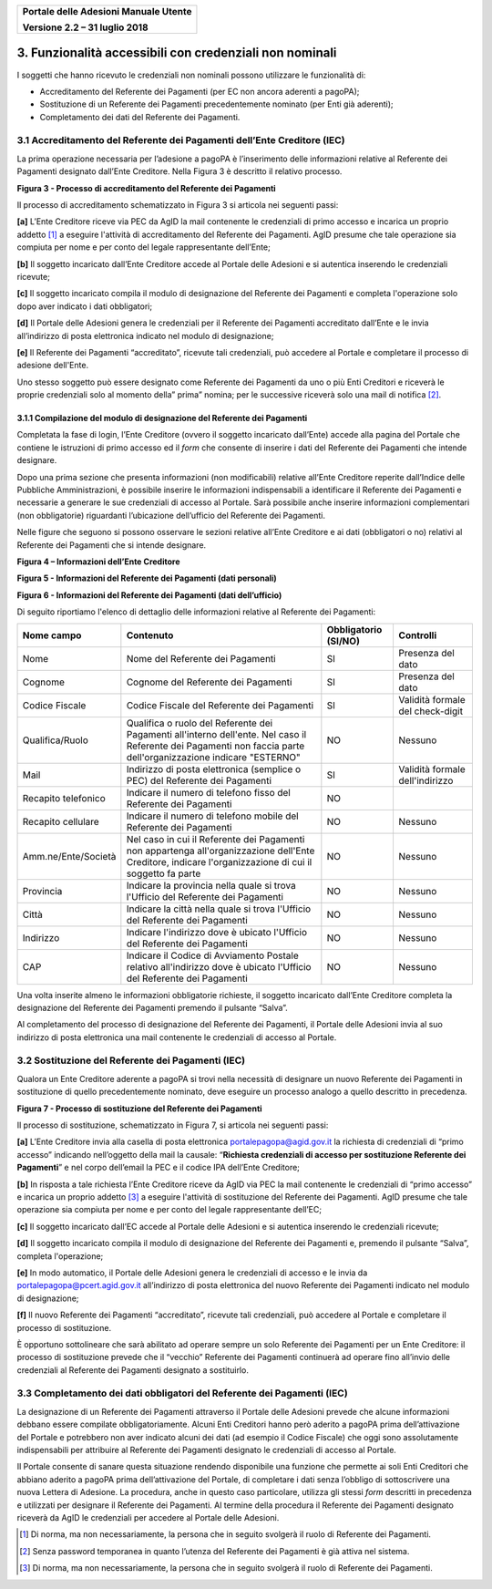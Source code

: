 ﻿
|image0|

+-------------------------------------------------+
| **Portale delle Adesioni Manuale Utente**       |
|                                                 |
| **Versione 2.2 – 31 luglio 2018**               |
+-------------------------------------------------+


3. Funzionalità accessibili con credenziali non nominali
========================================================

I soggetti che hanno ricevuto le credenziali non nominali possono
utilizzare le funzionalità di:

-  Accreditamento del Referente dei Pagamenti (per EC non ancora
   aderenti a pagoPA);

-  Sostituzione di un Referente dei Pagamenti precedentemente nominato
   (per Enti già aderenti);

-  Completamento dei dati del Referente dei Pagamenti.

3.1 Accreditamento del Referente dei Pagamenti dell’Ente Creditore (IEC)
------------------------------------------------------------------------

La prima operazione necessaria per l’adesione a pagoPA è l’inserimento
delle informazioni relative al Referente dei Pagamenti designato
dall’Ente Creditore. Nella Figura 3 è descritto il relativo processo.

|image3|

**Figura 3 - Processo di accreditamento del Referente dei Pagamenti**


Il processo di accreditamento schematizzato in Figura 3 si articola nei
seguenti passi:

**[a]** L’Ente Creditore riceve via PEC da AgID la mail contenente le
credenziali di primo accesso e incarica un proprio addetto [1]_ a
eseguire l'attività di accreditamento del Referente dei Pagamenti.
AgID presume che tale operazione sia compiuta per nome e per conto
del legale rappresentante dell’Ente;

**[b]** Il soggetto incaricato dall’Ente Creditore accede al Portale delle
Adesioni e si autentica inserendo le credenziali ricevute;

**[c]** Il soggetto incaricato compila il modulo di designazione del
Referente dei Pagamenti e completa l'operazione solo dopo aver
indicato i dati obbligatori;

**[d]** Il Portale delle Adesioni genera le credenziali per il Referente dei
Pagamenti accreditato dall’Ente e le invia all’indirizzo di posta
elettronica indicato nel modulo di designazione;

**[e]** Il Referente dei Pagamenti “accreditato”, ricevute tali credenziali,
può accedere al Portale e completare il processo di adesione
dell'Ente.

Uno stesso soggetto può essere designato come Referente dei Pagamenti da
uno o più Enti Creditori e riceverà le proprie credenziali solo al
momento della” prima” nomina; per le successive riceverà solo una mail
di notifica [2]_.

3.1.1 Compilazione del modulo di designazione del Referente dei Pagamenti
~~~~~~~~~~~~~~~~~~~~~~~~~~~~~~~~~~~~~~~~~~~~~~~~~~~~~~~~~~~~~~~~~~~~~~~~~

Completata la fase di login, l’Ente Creditore (ovvero il soggetto
incaricato dall’Ente) accede alla pagina del Portale che contiene le
istruzioni di primo accesso ed il *form* che consente di inserire i dati
del Referente dei Pagamenti che intende designare.

Dopo una prima sezione che presenta informazioni (non modificabili)
relative all’Ente Creditore reperite dall’Indice delle Pubbliche
Amministrazioni, è possibile inserire le informazioni indispensabili a
identificare il Referente dei Pagamenti e necessarie a generare le sue
credenziali di accesso al Portale. Sarà possibile anche inserire
informazioni complementari (non obbligatorie) riguardanti l’ubicazione
dell’ufficio del Referente dei Pagamenti.

Nelle figure che seguono si possono osservare le sezioni relative
all’Ente Creditore e ai dati (obbligatori o no) relativi al Referente
dei Pagamenti che si intende designare.

|image4|

**Figura 4 – Informazioni dell’Ente Creditore**

|image5|

**Figura 5 - Informazioni del Referente dei Pagamenti (dati personali)**

|image6|

**Figura 6 - Informazioni del Referente dei Pagamenti (dati dell’ufficio)**

Di seguito riportiamo l'elenco di dettaglio delle informazioni relative
al Referente dei Pagamenti:

+---------------------+------------------------------+------------------+----------------------+
| **Nome campo**      | **Contenuto**                | **Obbligatorio** | **Controlli**        |
|                     |                              | **(SI/NO)**      |                      |
+=====================+==============================+==================+======================+
| Nome                | Nome del Referente dei       | SI               | Presenza del dato    |
|                     | Pagamenti                    |                  |                      |
+---------------------+------------------------------+------------------+----------------------+
| Cognome             | Cognome del Referente dei    | SI               | Presenza del dato    |
|                     | Pagamenti                    |                  |                      |
+---------------------+------------------------------+------------------+----------------------+
| Codice Fiscale      | Codice Fiscale del           | SI               | Validità formale del |
|                     | Referente dei Pagamenti      |                  | check-digit          |
+---------------------+------------------------------+------------------+----------------------+
| Qualifica/Ruolo     | Qualifica o ruolo del        | NO               | Nessuno              |
|                     | Referente dei Pagamenti      |                  |                      |
|                     | all'interno dell'ente.       |                  |                      |
|                     | Nel caso il Referente dei    |                  |                      |
|                     | Pagamenti non faccia         |                  |                      |
|                     | parte dell'organizzazione    |                  |                      |
|                     | indicare "ESTERNO"           |                  |                      |
+---------------------+------------------------------+------------------+----------------------+
| Mail                | Indirizzo di posta           | SI               | Validità formale     |
|                     | elettronica (semplice o PEC) |                  | dell'indirizzo       |
|                     | del Referente dei            |                  |                      |
|                     | Pagamenti                    |                  |                      |
+---------------------+------------------------------+------------------+----------------------+
| Recapito            | Indicare il numero di        | NO               |                      |
| telefonico          | telefono fisso del Referente |                  |                      |
|                     | dei Pagamenti                |                  |                      |
+---------------------+------------------------------+------------------+----------------------+
| Recapito            | Indicare il numero di        | NO               | Nessuno              |
| cellulare           | telefono mobile del          |                  |                      |
|                     | Referente dei Pagamenti      |                  |                      |
+---------------------+------------------------------+------------------+----------------------+
| Amm.ne/Ente/Società | Nel caso in cui il Referente | NO               | Nessuno              |
|                     | dei Pagamenti non appartenga |                  |                      |
|                     | all'organizzazione dell'Ente |                  |                      |
|                     | Creditore, indicare          |                  |                      |
|                     | l'organizzazione di cui il   |                  |                      |
|                     | soggetto fa parte            |                  |                      |
+---------------------+------------------------------+------------------+----------------------+
| Provincia           | Indicare la provincia nella  | NO               | Nessuno              |
|                     | quale si trova l'Ufficio del |                  |                      |
|                     | Referente dei Pagamenti      |                  |                      |
+---------------------+------------------------------+------------------+----------------------+
| Città               | Indicare la città nella      | NO               | Nessuno              |
|                     | quale si trova l'Ufficio del |                  |                      |
|                     | Referente dei Pagamenti      |                  |                      |
+---------------------+------------------------------+------------------+----------------------+
| Indirizzo           | Indicare l'indirizzo dove è  | NO               | Nessuno              |
|                     | ubicato l'Ufficio del        |                  |                      |
|                     | Referente dei Pagamenti      |                  |                      |
|                     |                              |                  |                      |
+---------------------+------------------------------+------------------+----------------------+
| CAP                 | Indicare il Codice di        | NO               | Nessuno              |
|                     | Avviamento Postale relativo  |                  |                      |
|                     | all'indirizzo dove è ubicato |                  |                      |
|                     | l'Ufficio del Referente dei  |                  |                      |
|                     | Pagamenti                    |                  |                      |
+---------------------+------------------------------+------------------+----------------------+

Una volta inserite almeno le informazioni obbligatorie richieste, il
soggetto incaricato dall’Ente Creditore completa la designazione del
Referente dei Pagamenti premendo il pulsante “Salva”.

Al completamento del processo di designazione del Referente dei
Pagamenti, il Portale delle Adesioni invia al suo indirizzo di posta
elettronica una mail contenente le credenziali di accesso al Portale.

3.2 Sostituzione del Referente dei Pagamenti (IEC)
--------------------------------------------------

Qualora un Ente Creditore aderente a pagoPA si trovi nella necessità di
designare un nuovo Referente dei Pagamenti in sostituzione di quello
precedentemente nominato, deve eseguire un processo analogo a quello
descritto in precedenza.

|image7|

**Figura 7 - Processo di sostituzione del Referente dei Pagamenti**

Il processo di sostituzione, schematizzato in Figura 7, si articola nei
seguenti passi:

**[a]** L’Ente Creditore invia alla casella di posta elettronica
portalepagopa@agid.gov.it la richiesta di credenziali di “primo
accesso” indicando nell’oggetto della mail la causale: “\ **Richiesta
credenziali di accesso per sostituzione Referente dei Pagamenti**\ ”
e nel corpo dell’email la PEC e il codice IPA dell’Ente Creditore;

**[b]** In risposta a tale richiesta l’Ente Creditore riceve da AgID via PEC
la mail contenente le credenziali di “primo accesso” e incarica un
proprio addetto [3]_ a eseguire l'attività di sostituzione del
Referente dei Pagamenti. AgID presume che tale operazione sia
compiuta per nome e per conto del legale rappresentante dell’EC;

**[c]** Il soggetto incaricato dall’EC accede al Portale delle
Adesioni e si autentica inserendo le credenziali ricevute;

**[d]** Il soggetto incaricato compila il modulo di designazione del
Referente dei Pagamenti e, premendo il pulsante “Salva”, completa l'operazione;

**[e]** In modo automatico, il Portale delle Adesioni genera le credenziali
di accesso e le invia da
`portalepagopa@pcert.agid.gov.it <mailto:portalepagopa@pcert.agid.gov.it>`__
all’indirizzo di posta elettronica del nuovo Referente dei Pagamenti
indicato nel modulo di designazione;

**[f]** Il nuovo Referente dei Pagamenti “accreditato”, ricevute tali
credenziali, può accedere al Portale e completare il processo di
sostituzione.

È opportuno sottolineare che sarà abilitato ad operare sempre un solo
Referente dei Pagamenti per un Ente Creditore: il processo di
sostituzione prevede che il “vecchio” Referente dei Pagamenti continuerà
ad operare fino all’invio delle credenziali al Referente dei Pagamenti
designato a sostituirlo.

3.3 Completamento dei dati obbligatori del Referente dei Pagamenti (IEC)
------------------------------------------------------------------------

La designazione di un Referente dei Pagamenti attraverso il Portale
delle Adesioni prevede che alcune informazioni debbano essere compilate
obbligatoriamente. Alcuni Enti Creditori hanno però aderito a pagoPA
prima dell’attivazione del Portale e potrebbero non aver indicato alcuni
dei dati (ad esempio il Codice Fiscale) che oggi sono assolutamente
indispensabili per attribuire al Referente dei Pagamenti designato le
credenziali di accesso al Portale.

Il Portale consente di sanare questa situazione rendendo disponibile una
funzione che permette ai soli Enti Creditori che abbiano aderito a
pagoPA prima dell’attivazione del Portale, di completare i dati senza
l’obbligo di sottoscrivere una nuova Lettera di Adesione. La procedura,
anche in questo caso particolare, utilizza gli stessi *form* descritti
in precedenza e utilizzati per designare il Referente dei Pagamenti. Al
termine della procedura il Referente dei Pagamenti designato riceverà da
AgID le credenziali per accedere al Portale delle Adesioni.

.. [1]
   Di norma, ma non necessariamente, la persona che in seguito svolgerà
   il ruolo di Referente dei Pagamenti.

.. [2]
   Senza password temporanea in quanto l’utenza del Referente dei
   Pagamenti è già attiva nel sistema.

.. [3]
   Di norma, ma non necessariamente, la persona che in seguito svolgerà
   il ruolo di Referente dei Pagamenti.

.. |image0| image:: media/header.png
   :width: 3.93701in
   :height: 0.89306in
.. |image3| image:: media/Cap3/image6.png
   :width: 6.09388in
   :height: 3.33526in
.. |image4| image:: media/Cap3/image7.png
   :width: 6.15625in
   :height: 4.31944in
.. |image5| image:: media/Cap3/image8.png
   :width: 6.69306in
   :height: 3.74653in
.. |image6| image:: media/Cap3/image9.png
   :width: 6.32405in
   :height: 2.94484in
.. |image7| image:: media/Cap3/image10.png
   :width: 6.26087in
   :height: 3.40522in
